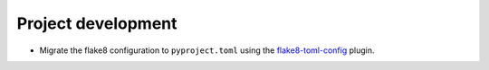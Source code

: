 Project development
-------------------

*   Migrate the flake8 configuration to ``pyproject.toml`` using
    the `flake8-toml-config <https://github.com/kurtmckee/flake8-toml-config>`_ plugin.
